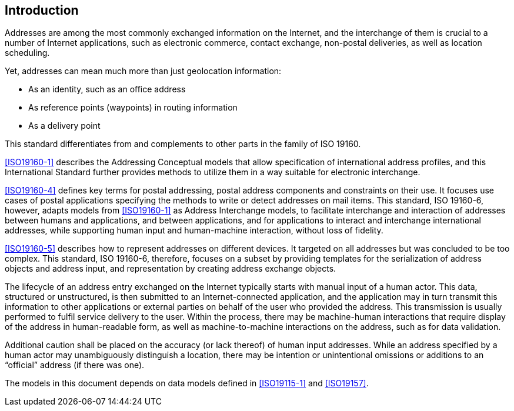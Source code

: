 [[introduction]]

:sectnums!:
== Introduction

Addresses are among the most commonly exchanged information on the
Internet, and the interchange of them is crucial to a number of
Internet applications, such as electronic commerce, contact exchange,
non-postal deliveries, as well as location scheduling.

Yet, addresses can mean much more than just geolocation information:

*  As an identity, such as an office address

*  As reference points (waypoints) in routing information

*  As a delivery point

This standard differentiates from and complements to other parts in the
family of ISO 19160.

<<ISO19160-1>> describes the Addressing Conceptual models that allow
specification of international address profiles, and this International
Standard further provides methods to utilize them in a way suitable for
electronic interchange.

<<ISO19160-4>> defines key terms for postal addressing, postal address
components and constraints on their use. It focuses use cases of postal
applications specifying the methods to write or detect addresses on mail items.
This standard, ISO 19160-6, however, adapts models from <<ISO19160-1>>
as Address Interchange models, to facilitate interchange and interaction
of addresses between humans and applications, and between applications,
and for applications to interact and interchange international addresses,
while supporting human input and human-machine interaction, without loss
of fidelity.

<<ISO19160-5>> describes how to represent addresses on different devices. It
targeted on all addresses but was concluded to be too complex. This standard,
ISO 19160-6, therefore, focuses on a subset by providing templates for the
serialization of address objects and address input, and representation by
creating address exchange objects.

The lifecycle of an address entry exchanged on the Internet typically
starts with manual input of a human actor. This data, structured or
unstructured, is then submitted to an Internet-connected application,
and the application may in turn transmit this information to other
applications or external parties on behalf of the user who provided the
address. This transmission is usually performed to fulfil service
delivery to the user. Within the process, there may be machine-human
interactions that require display of the address in human-readable
form, as well as machine-to-machine interactions on the address, such
as for data validation.

Additional caution shall be placed on the accuracy (or lack thereof) of
human input addresses. While an address specified by a human actor may
unambiguously distinguish a location, there may be intention or
unintentional omissions or additions to an "`official`" address (if there
was one).

The models in this document depends on data models defined
in <<ISO19115-1>> and <<ISO19157>>.



